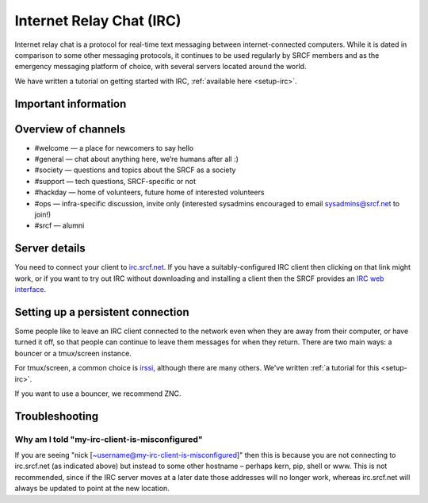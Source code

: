 Internet Relay Chat (IRC)
-------------------------

Internet relay chat is a protocol for real-time text messaging between internet-connected computers. While it is dated in comparison to some other messaging protocols, it continues to be used regularly by SRCF members and as the emergency messaging platform of choice, with several servers located around the world.

We have written a tutorial on getting started with IRC, :ref:`available here <setup-irc>`.

Important information
~~~~~~~~~~~~~~~~~~~~~

.. success::

    Much like you will find in other open source and similar communities, we have a few guidelines that we want to make clear:
    
    1. There are no technical prerequisites
    2. Anyone can contribute
    3. By students for students

    We have a code of conduct to foster the above aims: inclusivity, collaboration and teamwork (https://www.srcf.net/code-of-conduct)


Overview of channels
~~~~~~~~~~~~~~~~~~~~

* #welcome — a place for newcomers to say hello
* #general — chat about anything here, we’re humans after all :)
* #society — questions and topics about the SRCF as a society
* #support — tech questions, SRCF-specific or not
* #hackday — home of volunteers, future home of interested volunteers
* #ops — infra-specific discussion, invite only (interested sysadmins encouraged to email sysadmins@srcf.net to join!)
* #srcf — alumni

Server details
~~~~~~~~~~~~~~

You need to connect your client to
`irc.srcf.net <irc://irc.srcf.net/srcf>`__. If you have a
suitably-configured IRC client then clicking on that link might work, or
if you want to try out IRC without downloading and installing a client
then the SRCF provides an `IRC web interface <https://webchat.srcf.net>`__.

Setting up a persistent connection
~~~~~~~~~~~~~~~~~~~~~~~~~~~~~~~~~~

Some people like to leave an IRC client connected to the network even
when they are away from their computer, or have turned it off, so that
people can continue to leave them messages for when they return. There
are two main ways: a bouncer or a tmux/screen instance.

For tmux/screen, a common choice is `irssi <http://www.irssi.org/>`__, although there are
many others. We've written :ref:`a tutorial for this <setup-irc>`.

If you want to use a bouncer, we recommend ZNC.

Troubleshooting
~~~~~~~~~~~~~~~

Why am I told "my-irc-client-is-misconfigured"
^^^^^^^^^^^^^^^^^^^^^^^^^^^^^^^^^^^^^^^^^^^^^^

If you are seeing "nick [~username@my-irc-client-is-misconfigured]" then
this is because you are not connecting to irc.srcf.net (as indicated
above) but instead to some other hostname – perhaps kern, pip, shell or
www. This is not recommended, since if the IRC server moves at a later
date those addresses will no longer work, whereas irc.srcf.net will
always be updated to point at the new location.
